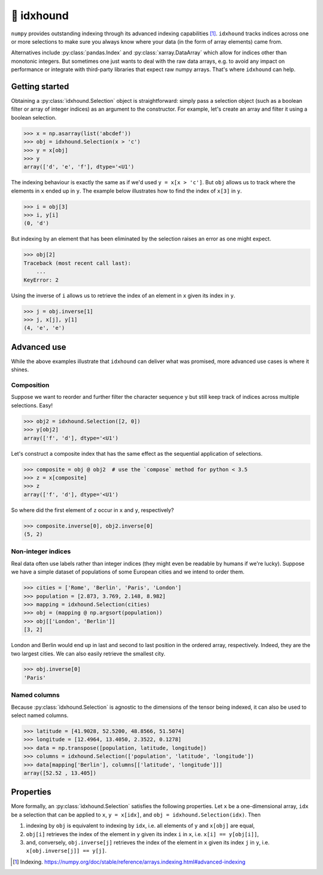 🐶 idxhound
===========

.. image:: https://github.com/tillahoffmann/idxhound/workflows/Python%20package/badge.svg
  :target: https://github.com/tillahoffmann/idxhound/actions?query=workflow%3A%22Python+package%22

.. image:: https://img.shields.io/pypi/v/idxhound.svg?style=flat-square
   :target: https://pypi.python.org/pypi/idxhound

.. image:: https://readthedocs.org/projects/idxhound/badge/?version=latest
  :target: https://idxhound.readthedocs.io/en/latest/?badge=latest

``numpy`` provides outstanding indexing through its advanced indexing capabilities [1]_. ``idxhound`` tracks indices across one or more selections to make sure you always know where your data (in the form of array elements) came from.

Alternatives include :py:class:`pandas.Index` and :py:class:`xarray.DataArray` which allow for indices other than monotonic integers. But sometimes one just wants to deal with the raw data arrays, e.g. to avoid any impact on performance or integrate with third-party libraries that expect raw numpy arrays. That's where ``idxhound`` can help.

Getting started
---------------

Obtaining a :py:class:`idxhound.Selection` object is straightforward: simply pass a selection object (such as a boolean filter or array of integer indices) as an argument to the constructor. For example, let's create an array and filter it using a boolean selection.

>>> x = np.asarray(list('abcdef'))
>>> obj = idxhound.Selection(x > 'c')
>>> y = x[obj]
>>> y
array(['d', 'e', 'f'], dtype='<U1')

The indexing behaviour is exactly the same as if we'd used ``y = x[x > 'c']``. But ``obj`` allows us to track where the elements in ``x`` ended up in ``y``. The example below illustrates how to find the index of ``x[3]`` in ``y``.

>>> i = obj[3]
>>> i, y[i]
(0, 'd')

But indexing by an element that has been eliminated by the selection raises an error as one might expect.

>>> obj[2]
Traceback (most recent call last):
    ...
KeyError: 2

Using the inverse of ``i`` allows us to retrieve the index of an element in ``x`` given its index in ``y``.

>>> j = obj.inverse[1]
>>> j, x[j], y[1]
(4, 'e', 'e')

Advanced use
------------

While the above examples illustrate that ``idxhound`` can deliver what was promised, more advanced use cases is where it shines.

Composition
^^^^^^^^^^^

Suppose we want to reorder and further filter the character sequence ``y`` but still keep track of indices across multiple selections. Easy!

>>> obj2 = idxhound.Selection([2, 0])
>>> y[obj2]
array(['f', 'd'], dtype='<U1')

Let's construct a composite index that has the same effect as the sequential application of selections.

>>> composite = obj @ obj2  # use the `compose` method for python < 3.5
>>> z = x[composite]
>>> z
array(['f', 'd'], dtype='<U1')

So where did the first element of ``z`` occur in ``x`` and ``y``, respectively?

>>> composite.inverse[0], obj2.inverse[0]
(5, 2)

Non-integer indices
^^^^^^^^^^^^^^^^^^^

Real data often use labels rather than integer indices (they might even be readable by humans if we're lucky). Suppose we have a simple dataset of populations of some European cities and we intend to order them.

>>> cities = ['Rome', 'Berlin', 'Paris', 'London']
>>> population = [2.873, 3.769, 2.148, 8.982]
>>> mapping = idxhound.Selection(cities)
>>> obj = (mapping @ np.argsort(population))
>>> obj[['London', 'Berlin']]
[3, 2]

London and Berlin would end up in last and second to last position in the ordered array, respectively. Indeed, they are the two largest cities. We can also easily retrieve the smallest city.

>>> obj.inverse[0]
'Paris'

Named columns
^^^^^^^^^^^^^

Because :py:class:`idxhound.Selection` is agnostic to the dimensions of the tensor being indexed, it can also be used to select named columns.

>>> latitude = [41.9028, 52.5200, 48.8566, 51.5074]
>>> longitude = [12.4964, 13.4050, 2.3522, 0.1278]
>>> data = np.transpose([population, latitude, longitude])
>>> columns = idxhound.Selection(['population', 'latitude', 'longitude'])
>>> data[mapping['Berlin'], columns[['latitude', 'longitude']]]
array([52.52 , 13.405])

Properties
----------

More formally, an :py:class:`idxhound.Selection` satisfies the following properties. Let ``x`` be a one-dimensional array, ``idx`` be a selection that can be applied to ``x``, ``y = x[idx]``, and ``obj = idxhound.Selection(idx)``. Then

1. indexing by ``obj`` is equivalent to indexing by ``idx``, i.e. all elements of ``y`` and ``x[obj]`` are equal,
2. ``obj[i]`` retrieves the index of the element in ``y`` given its index ``i`` in ``x``, i.e. ``x[i] == y[obj[i]]``,
3. and, conversely, ``obj.inverse[j]`` retrieves the index of the element in ``x`` given its index ``j`` in ``y``, i.e. ``x[obj.inverse[j]] == y[j]``.

.. [1] Indexing.
   https://numpy.org/doc/stable/reference/arrays.indexing.html#advanced-indexing
